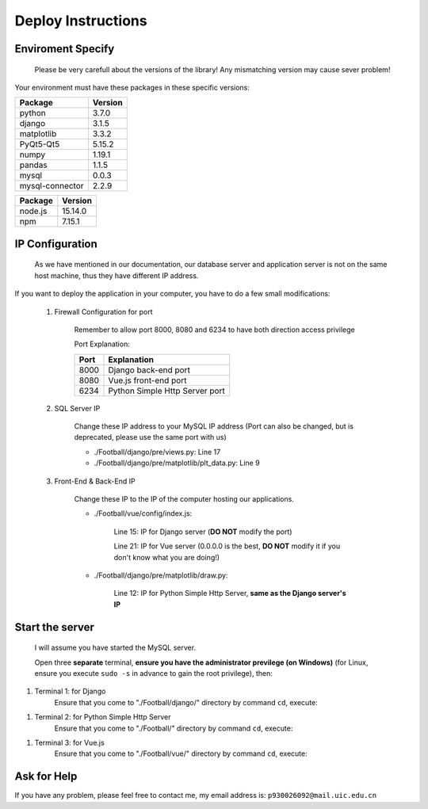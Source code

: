 
*******************
Deploy Instructions
*******************

Enviroment Specify
==================

    Please be very carefull about the versions of the library! Any mismatching version may cause sever problem!

Your environment must have these packages in these specific versions:

+------------------+---------+
| Package          | Version |
+==================+=========+
| python           | 3.7.0   |
+------------------+---------+
| django           | 3.1.5   |
+------------------+---------+
| matplotlib       | 3.3.2   |
+------------------+---------+
| PyQt5-Qt5        | 5.15.2  |
+------------------+---------+
| numpy            | 1.19.1  |
+------------------+---------+
| pandas           | 1.1.5   |
+------------------+---------+
| mysql            | 0.0.3   |
+------------------+---------+
| mysql-connector  | 2.2.9   |
+------------------+---------+

+---------+---------+
| Package | Version |
+=========+=========+
| node.js | 15.14.0 |
+---------+---------+
| npm     | 7.15.1  |
+---------+---------+

IP Configuration
================

    As we have mentioned in our documentation, our database server and application server is not on the same host machine, thus they have different IP address.
If you want to deploy the application in your computer, you have to do a few small modifications:

    #. Firewall Configuration for port

        Remember to allow port 8000, 8080 and 6234 to have both direction access privilege

        Port Explanation:

        +------+--------------------------------+
        | Port | Explanation                    |
        +======+================================+
        | 8000 | Django back-end port           |
        +------+--------------------------------+
        | 8080 | Vue.js front-end port          |
        +------+--------------------------------+
        | 6234 | Python Simple Http Server port |
        +------+--------------------------------+

    #. SQL Server IP

        Change these IP address to your MySQL IP address (Port can also be changed, but is deprecated, please use the same port with us)

        * ./Football/django/pre/views.py: Line 17
        * ./Football/django/pre/matplotlib/plt_data.py: Line 9

    #. Front-End & Back-End IP

        Change these IP to the IP of the computer hosting our applications.

        * ./Football/vue/config/index.js:

            Line 15: IP for Django server (**DO NOT** modify the port)

            Line 21: IP for Vue server (0.0.0.0 is the best, **DO NOT** modify it if you don't know what you are doing!)

        * ./Football/django/pre/matplotlib/draw.py:

            Line 12: IP for Python Simple Http Server, **same as the Django server\'s IP**


Start the server
================

    I will assume you have started the MySQL server.

    Open three **separate** terminal, **ensure you have the administrator previlege (on Windows)**
    (for Linux, ensure you execute ``sudo -s`` in advance to gain the root privilege), then:

#. Terminal 1: for Django
    Ensure that you come to "./Football/django/" directory by command ``cd``, execute:

.. code-block:: sh
    :linenos:

    python manage.py runserver


#. Terminal 2: for Python Simple Http Server
    Ensure that you come to "./Football/" directory by command ``cd``, execute:

.. code-block:: sh
    :linenos:

    python -m http.server 6234


#. Terminal 3: for Vue.js
    Ensure that you come to "./Football/vue/" directory by command ``cd``, execute:

.. code-block:: sh
    :linenos:

    npm run dev


Ask for Help
============

If you have any problem, please feel free to contact me, my email address is: ``p930026092@mail.uic.edu.cn``
